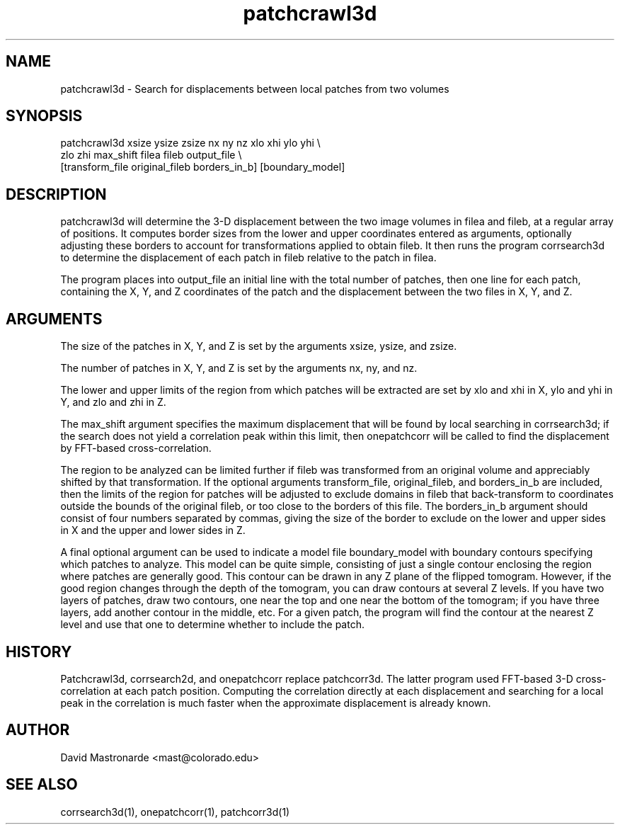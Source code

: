 .na
.nh
.TH patchcrawl3d 1 2.50 BL3DEMC
.SH NAME
patchcrawl3d \- Search for displacements between local patches from two volumes
.SH SYNOPSIS
patchcrawl3d xsize ysize zsize nx ny nz xlo xhi ylo yhi \\
        zlo zhi max_shift filea fileb output_file \\
        [transform_file original_fileb borders_in_b] [boundary_model]
.SH DESCRIPTION
patchcrawl3d will determine the 3-D displacement between the two image volumes
in filea and fileb, at a regular array of positions.  It computes border sizes
from the lower and upper coordinates entered as arguments, optionally
adjusting these borders to account for transformations applied to obtain fileb.
It then runs the program corrsearch3d to determine the displacement 
of each patch in fileb relative to the patch in filea.

The program places into output_file an initial line with the total number of 
patches, then
one line for each patch, containing the X, Y, and Z coordinates of the patch 
and the displacement between the two files in X, Y, and Z.

.SH ARGUMENTS
The size of the patches in X, Y, and Z is set by the arguments xsize, ysize, 
and zsize.

The number of patches in X, Y, and Z is set by the arguments nx, ny, and nz.

The lower and upper limits of the region from which patches will be extracted 
are set by xlo and xhi in X, ylo and yhi in Y, and zlo and zhi in Z.  

The max_shift argument specifies the maximum displacement that will be found
by local searching in corrsearch3d; if the search does not yield a correlation
peak within this limit, then onepatchcorr will be called to find the 
displacement by FFT-based cross-correlation.

The region to be analyzed can be limited further if fileb was transformed from
an original volume and appreciably shifted by that transformation.  If the
optional arguments transform_file, original_fileb, and borders_in_b are
included, then the
limits of the region for patches will be adjusted to exclude domains in fileb
that back-transform to coordinates
outside the bounds of the original fileb, or too close to the borders of
this file.  The borders_in_b argument should consist of four numbers
separated by commas, giving the size of the border to exclude on the lower 
and upper sides in X and the upper and lower sides in Z.

A final optional argument can be used to indicate a model file boundary_model
with boundary contours specifying which patches to analyze.  
This model can be quite simple, consisting of
just a single contour enclosing the region where patches are
generally good.  This contour can be drawn in any Z plane of the
flipped tomogram.  However, if the good region changes through the
depth of the tomogram, you can draw contours at several Z levels.
If you have two layers of patches, draw two contours, one near the
top and one near the bottom of the tomogram; if you have three
layers, add another contour in the middle, etc.  For a given patch,
the program will find the contour at the nearest Z level and use
that one to determine whether to include the patch.

.SH HISTORY
Patchcrawl3d, corrsearch2d, and onepatchcorr replace patchcorr3d.  The latter
program used FFT-based 3-D cross-correlation at each patch position.  Computing
the correlation directly at each displacement and searching for a local
peak in the correlation is much faster when the
approximate displacement is already known.

.SH AUTHOR
David Mastronarde  <mast@colorado.edu>
.SH SEE ALSO
corrsearch3d(1), onepatchcorr(1), patchcorr3d(1)
